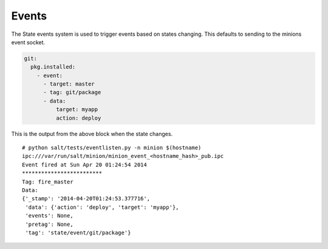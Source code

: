 ==========
Events
==========

The State events system is used to trigger events based on states changing.
This defaults to sending to the minions event socket.

.. code-block:: yaml

    git:
      pkg.installed:
        - event:
          - target: master
          - tag: git/package
          - data:
              target: myapp
              action: deploy


This is the output from the above block when the state changes.

::

    # python salt/tests/eventlisten.py -n minion $(hostname)
    ipc:///var/run/salt/minion/minion_event_<hostname_hash>_pub.ipc
    Event fired at Sun Apr 20 01:24:54 2014
    *************************
    Tag: fire_master
    Data:
    {'_stamp': '2014-04-20T01:24:53.377716',
     'data': {'action': 'deploy', 'target': 'myapp'},
     'events': None,
     'pretag': None,
     'tag': 'state/event/git/package'}
